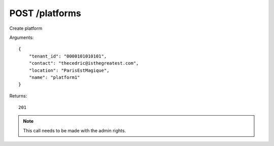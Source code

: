 POST /platforms
===============

Create platform

Arguments::

    {
        "tenant_id": "0000101010101",
        "contact": "thecedric@isthegreatest.com",
        "location": "ParisEstMagique",
        "name": "platform1"
    }

Returns::

    201

.. note:: This call needs to be made with the admin rights.
